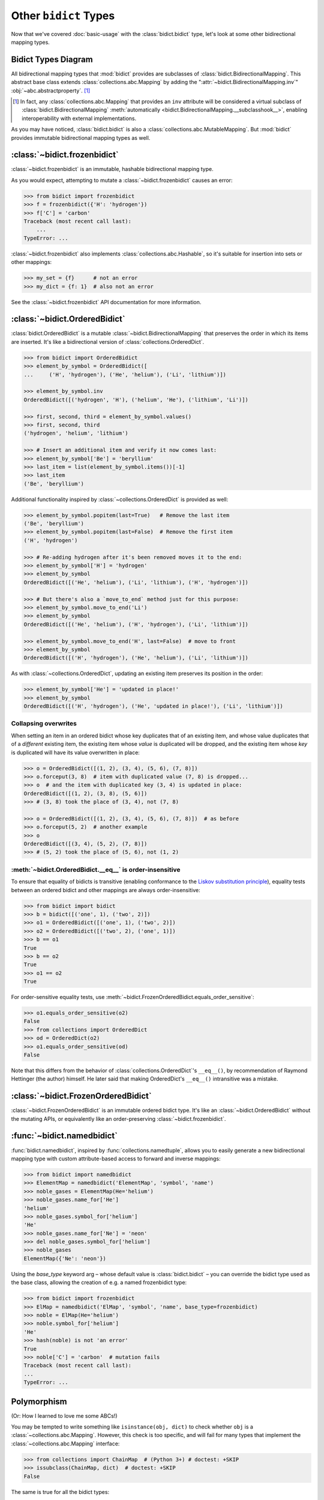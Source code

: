 Other ``bidict`` Types
======================

Now that we've covered
:doc:`basic-usage` with the :class:`bidict.bidict` type,
let's look at some other bidirectional mapping types.

Bidict Types Diagram
--------------------

.. image:: _static/bidict-types-diagram.png
   :target: _static/bidict-types-diagram.png
   :alt: bidict types diagram

All bidirectional mapping types that :mod:`bidict` provides
are subclasses of :class:`bidict.BidirectionalMapping`.
This abstract base class
extends :class:`collections.abc.Mapping`
by adding the
":attr:`~bidict.BidirectionalMapping.inv`"
:obj:`~abc.abstractproperty`. [#fn-subclasshook]_

.. [#fn-subclasshook]
   In fact, any :class:`collections.abc.Mapping`
   that provides an ``inv`` attribute
   will be considered a virtual subclass of
   :class:`bidict.BidirectionalMapping`
   :meth:`automatically <bidict.BidirectionalMapping.__subclasshook__>`,
   enabling interoperability with external implementations.

As you may have noticed,
:class:`bidict.bidict` is also
a :class:`collections.abc.MutableMapping`.
But :mod:`bidict` provides
immutable bidirectional mapping types as well.


:class:`~bidict.frozenbidict`
-----------------------------

:class:`~bidict.frozenbidict`
is an immutable, hashable bidirectional mapping type.

As you would expect,
attempting to mutate a
:class:`~bidict.frozenbidict`
causes an error:

.. code:: python

   >>> from bidict import frozenbidict
   >>> f = frozenbidict({'H': 'hydrogen'})
   >>> f['C'] = 'carbon'
   Traceback (most recent call last):
       ...
   TypeError: ...


:class:`~bidict.frozenbidict`
also implements :class:`collections.abc.Hashable`,
so it's suitable for insertion into sets or other mappings:

.. code:: python

   >>> my_set = {f}      # not an error
   >>> my_dict = {f: 1}  # also not an error

See the :class:`~bidict.frozenbidict`
API documentation for more information.


:class:`~bidict.OrderedBidict`
------------------------------

:class:`bidict.OrderedBidict`
is a mutable :class:`~bidict.BidirectionalMapping`
that preserves the order in which its items are inserted.
It's like a bidirectional version of :class:`collections.OrderedDict`.

.. code:: python

   >>> from bidict import OrderedBidict
   >>> element_by_symbol = OrderedBidict([
   ...     ('H', 'hydrogen'), ('He', 'helium'), ('Li', 'lithium')])

   >>> element_by_symbol.inv
   OrderedBidict([('hydrogen', 'H'), ('helium', 'He'), ('lithium', 'Li')])

   >>> first, second, third = element_by_symbol.values()
   >>> first, second, third
   ('hydrogen', 'helium', 'lithium')

   >>> # Insert an additional item and verify it now comes last:
   >>> element_by_symbol['Be'] = 'beryllium'
   >>> last_item = list(element_by_symbol.items())[-1]
   >>> last_item
   ('Be', 'beryllium')

Additional functionality
inspired by :class:`~collections.OrderedDict`
is provided as well:

.. code:: python

   >>> element_by_symbol.popitem(last=True)   # Remove the last item
   ('Be', 'beryllium')
   >>> element_by_symbol.popitem(last=False)  # Remove the first item
   ('H', 'hydrogen')

   >>> # Re-adding hydrogen after it's been removed moves it to the end:
   >>> element_by_symbol['H'] = 'hydrogen'
   >>> element_by_symbol
   OrderedBidict([('He', 'helium'), ('Li', 'lithium'), ('H', 'hydrogen')])

   >>> # But there's also a `move_to_end` method just for this purpose:
   >>> element_by_symbol.move_to_end('Li')
   >>> element_by_symbol
   OrderedBidict([('He', 'helium'), ('H', 'hydrogen'), ('Li', 'lithium')])

   >>> element_by_symbol.move_to_end('H', last=False)  # move to front
   >>> element_by_symbol
   OrderedBidict([('H', 'hydrogen'), ('He', 'helium'), ('Li', 'lithium')])

As with :class:`~collections.OrderedDict`,
updating an existing item preserves its position in the order:

.. code:: python

   >>> element_by_symbol['He'] = 'updated in place!'
   >>> element_by_symbol
   OrderedBidict([('H', 'hydrogen'), ('He', 'updated in place!'), ('Li', 'lithium')])


Collapsing overwrites
#####################

When setting an item in an ordered bidict
whose key duplicates that of an existing item,
and whose value duplicates that of a *different* existing item,
the existing item whose *value* is duplicated will be dropped,
and the existing item whose *key* is duplicated
will have its value overwritten in place:

.. code:: python

   >>> o = OrderedBidict([(1, 2), (3, 4), (5, 6), (7, 8)])
   >>> o.forceput(3, 8)  # item with duplicated value (7, 8) is dropped...
   >>> o  # and the item with duplicated key (3, 4) is updated in place:
   OrderedBidict([(1, 2), (3, 8), (5, 6)])
   >>> # (3, 8) took the place of (3, 4), not (7, 8)

   >>> o = OrderedBidict([(1, 2), (3, 4), (5, 6), (7, 8)])  # as before
   >>> o.forceput(5, 2)  # another example
   >>> o
   OrderedBidict([(3, 4), (5, 2), (7, 8)])
   >>> # (5, 2) took the place of (5, 6), not (1, 2)


.. _eq-order-insensitive:

:meth:`~bidict.OrderedBidict.__eq__` is order-insensitive
#########################################################

To ensure that equality of bidicts is transitive
(enabling conformance to the
`Liskov substitution principle <https://en.wikipedia.org/wiki/Liskov_substitution_principle>`__),
equality tests between an ordered bidict and other mappings
are always order-insensitive:

.. code:: python

   >>> from bidict import bidict
   >>> b = bidict([('one', 1), ('two', 2)])
   >>> o1 = OrderedBidict([('one', 1), ('two', 2)])
   >>> o2 = OrderedBidict([('two', 2), ('one', 1)])
   >>> b == o1
   True
   >>> b == o2
   True
   >>> o1 == o2
   True

For order-sensitive equality tests, use
:meth:`~bidict.FrozenOrderedBidict.equals_order_sensitive`:

.. code:: python

   >>> o1.equals_order_sensitive(o2)
   False
   >>> from collections import OrderedDict
   >>> od = OrderedDict(o2)
   >>> o1.equals_order_sensitive(od)
   False

Note that this differs from the behavior of
:class:`collections.OrderedDict`\'s ``__eq__()``,
by recommendation of Raymond Hettinger (the author) himself.
He later said that making OrderedDict's ``__eq__()``
intransitive was a mistake.


:class:`~bidict.FrozenOrderedBidict`
------------------------------------

:class:`~bidict.FrozenOrderedBidict`
is an immutable ordered bidict type.
It's like an :class:`~bidict.OrderedBidict`
without the mutating APIs,
or equivalently like an order-preserving
:class:`~bidict.frozenbidict`.


:func:`~bidict.namedbidict`
---------------------------

:func:`bidict.namedbidict`,
inspired by :func:`collections.namedtuple`,
allows you to easily generate
a new bidirectional mapping type
with custom attribute-based access to forward and inverse mappings:

.. code:: python

   >>> from bidict import namedbidict
   >>> ElementMap = namedbidict('ElementMap', 'symbol', 'name')
   >>> noble_gases = ElementMap(He='helium')
   >>> noble_gases.name_for['He']
   'helium'
   >>> noble_gases.symbol_for['helium']
   'He'
   >>> noble_gases.name_for['Ne'] = 'neon'
   >>> del noble_gases.symbol_for['helium']
   >>> noble_gases
   ElementMap({'Ne': 'neon'})

Using the *base_type* keyword arg –
whose default value is :class:`bidict.bidict` –
you can override the bidict type used as the base class,
allowing the creation of e.g. a named frozenbidict type:

.. code:: python

   >>> from bidict import frozenbidict
   >>> ElMap = namedbidict('ElMap', 'symbol', 'name', base_type=frozenbidict)
   >>> noble = ElMap(He='helium')
   >>> noble.symbol_for['helium']
   'He'
   >>> hash(noble) is not 'an error'
   True
   >>> noble['C'] = 'carbon'  # mutation fails
   Traceback (most recent call last):
   ...
   TypeError: ...


Polymorphism
------------

(Or: How I learned to love me some ABCs!)

You may be tempted to write something like ``isinstance(obj, dict)``
to check whether ``obj`` is a :class:`~collections.abc.Mapping`.
However, this check is too specific, and will fail for many
types that implement the :class:`~collections.abc.Mapping` interface:

.. code:: python

   >>> from collections import ChainMap  # (Python 3+) # doctest: +SKIP
   >>> issubclass(ChainMap, dict)  # doctest: +SKIP
   False

The same is true for all the bidict types:

.. code:: python

   >>> from bidict import bidict
   >>> issubclass(bidict, dict)
   False

The proper way to check whether an object
is a :class:`~collections.abc.Mapping`
is to use the abstract base classes (ABCs)
from the :mod:`collections` module
that are provided for this purpose:

.. code:: python

   >>> from collections import Mapping  # doctest: +SKIP
   >>> issubclass(ChainMap, Mapping)  # doctest: +SKIP
   True
   >>> isinstance(bidict(), Mapping)  # doctest: +SKIP
   True

Also note that the proper way to check whether an object
is an (im)mutable mapping is to use the
:class:`~collections.abc.MutableMapping` ABC:

.. code:: python

   >>> from collections import MutableMapping
   >>> from bidict import BidirectionalMapping, frozenbidict

   >>> def is_immutable_bimap(obj):
   ...     return (isinstance(obj, BidirectionalMapping)
   ...             and not isinstance(obj, MutableMapping))

   >>> is_immutable_bimap(bidict())
   False

   >>> is_immutable_bimap(frozenbidict())
   True

Checking for ``isinstance(obj, frozenbidict)`` is too specific
and could fail in some cases.
For example, :class:`~bidict.FrozenOrderedBidict` is an immutable mapping
but it does not subclass :class:`~bidict.frozenbidict`:

.. code:: python

   >>> from bidict import FrozenOrderedBidict
   >>> obj = FrozenOrderedBidict()
   >>> is_immutable_bimap(obj)
   True
   >>> isinstance(obj, frozenbidict)
   False

Besides the above, there are several other collections ABCs
whose interfaces are implemented by various bidict types.
Have a look through the :mod:`collections.abc` documentation
if you're interested.

One thing you might notice is that there is no
``Ordered`` or ``OrderedMapping`` ABC.
However, Python 3.6 introduced the :class:`collections.abc.Reversible` ABC.
Since being reversible implies having an ordering,
you could check for reversibility instead.
For example:

.. code:: python

   >>> from collections import Reversible  # doctest: +SKIP
   >>> def is_reversible_mapping(cls):
   ...     return issubclass(cls, Reversible) and issubclass(cls, Mapping)
   ...

   >>> from bidict import OrderedBidict
   >>> is_reversible_mapping(OrderedBidict)  # doctest: +SKIP
   True

   >>> from collections import OrderedDict
   >>> is_reversible_mapping(OrderedDict)  # doctest: +SKIP
   True


For more you can do with :mod:`bidict`,
check out :doc:`extending` next.
